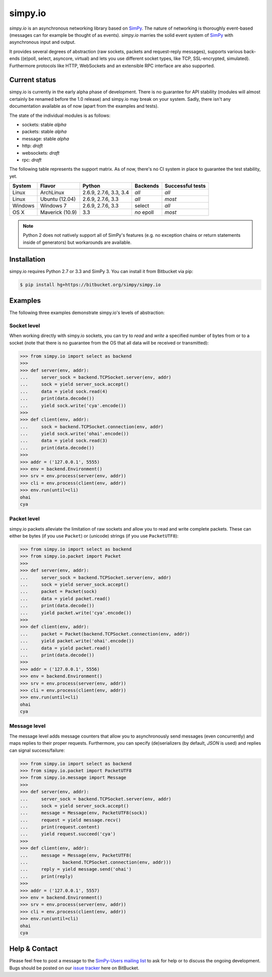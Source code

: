 simpy.io
========

*simpy.io* is an asynchronous networking library based on SimPy_. The nature
of networking is thoroughly event-based (messages can for example be thought of
as events). *simpy.io* marries the solid event system of SimPy_ with
asynchronous input and output.

It provides several degrees of abstraction (raw sockets, packets and
request-reply messages), supports various back-ends ((e)poll, select, asyncore,
virtual) and lets you use different socket types, like TCP, SSL-encrypted,
simulated). Furthermore protocols like HTTP, WebSockets and an extensible RPC
interface are also supported.

.. _SimPy: http://simpy.readthedocs.org

Current status
--------------

simpy.io is currently in the early alpha phase of development. There is no
guarantee for API stability (modules will almost certainly be renamed before
the 1.0 release) and simpy.io may break on your system. Sadly, there isn't any
documentation available as of now (apart from the examples and tests).

The state of the individual modules is as follows:

* sockets: stable *alpha*
* packets: stable *alpha*
* message: stable *alpha*
* http: *draft*
* websockets: *draft*
* rpc: *draft*

The following table represents the support matrix. As of now, there's no CI
system in place to guarantee the test stability, yet.

======== =============== ============= ========== ================
System   Flavor          Python        Backends   Successful tests
======== =============== ============= ========== ================
Linux    ArchLinux       2.6.9, 2.7.6, *all*      *all*
                         3.3, 3.4
Linux    Ubuntu (12.04)  2.6.9, 2.7.6, *all*      *most*
                         3.3
Windows  Windows 7       2.6.9, 2.7.6, select     *all*
                         3.3
OS X     Maverick (10.9) 3.3           *no* epoll *most*
======== =============== ============= ========== ================

.. note::

    Python 2 does not natively support all of SimPy's features (e.g. no
    exception chains or return statements inside of generators) but workarounds
    are available.

Installation
------------

simpy.io requires Python 2.7 or 3.3 and SimPy 3. You can install it from
Bitbucket via pip:

.. sourcecode:: bash

    $ pip install hg+https://bitbucket.org/simpy/simpy.io

Examples
--------

The following three examples demonstrate simpy.io's levels of abstraction:

Socket level
^^^^^^^^^^^^

When working directly with simpy.io sockets, you can try to *read* and *write*
a specified number of bytes from or to a socket (note that there is no
guarantee from the OS that all data will be received or transmitted):

.. sourcecode:: python

    >>> from simpy.io import select as backend
    >>>
    >>> def server(env, addr):
    ...     server_sock = backend.TCPSocket.server(env, addr)
    ...     sock = yield server_sock.accept()
    ...     data = yield sock.read(4)
    ...     print(data.decode())
    ...     yield sock.write('cya'.encode())
    >>>
    >>> def client(env, addr):
    ...     sock = backend.TCPSocket.connection(env, addr)
    ...     yield sock.write('ohai'.encode())
    ...     data = yield sock.read(3)
    ...     print(data.decode())
    >>>
    >>> addr = ('127.0.0.1', 5555)
    >>> env = backend.Environment()
    >>> srv = env.process(server(env, addr))
    >>> cli = env.process(client(env, addr))
    >>> env.run(until=cli)
    ohai
    cya


Packet level
^^^^^^^^^^^^

simpy.io packets alleviate the limitation of raw sockets and allow you to read
and write complete packets. These can either be bytes (if you use ``Packet``)
or (unicode) strings (if you use ``PacketUTF8``):

.. sourcecode:: python

    >>> from simpy.io import select as backend
    >>> from simpy.io.packet import Packet
    >>>
    >>> def server(env, addr):
    ...     server_sock = backend.TCPSocket.server(env, addr)
    ...     sock = yield server_sock.accept()
    ...     packet = Packet(sock)
    ...     data = yield packet.read()
    ...     print(data.decode())
    ...     yield packet.write('cya'.encode())
    >>>
    >>> def client(env, addr):
    ...     packet = Packet(backend.TCPSocket.connection(env, addr))
    ...     yield packet.write('ohai'.encode())
    ...     data = yield packet.read()
    ...     print(data.decode())
    >>>
    >>> addr = ('127.0.0.1', 5556)
    >>> env = backend.Environment()
    >>> srv = env.process(server(env, addr))
    >>> cli = env.process(client(env, addr))
    >>> env.run(until=cli)
    ohai
    cya


Message level
^^^^^^^^^^^^^

The message level adds message counters that allow you to asynchronously send
messages (even concurrently) and maps replies to their proper requests.
Furthermore, you can specify (de)serializers (by default, *JSON* is used) and
replies can signal success/failure:

.. sourcecode:: python

    >>> from simpy.io import select as backend
    >>> from simpy.io.packet import PacketUTF8
    >>> from simpy.io.message import Message
    >>>
    >>> def server(env, addr):
    ...     server_sock = backend.TCPSocket.server(env, addr)
    ...     sock = yield server_sock.accept()
    ...     message = Message(env, PacketUTF8(sock))
    ...     request = yield message.recv()
    ...     print(request.content)
    ...     yield request.succeed('cya')
    >>>
    >>> def client(env, addr):
    ...     message = Message(env, PacketUTF8(
    ...             backend.TCPSocket.connection(env, addr)))
    ...     reply = yield message.send('ohai')
    ...     print(reply)
    >>>
    >>> addr = ('127.0.0.1', 5557)
    >>> env = backend.Environment()
    >>> srv = env.process(server(env, addr))
    >>> cli = env.process(client(env, addr))
    >>> env.run(until=cli)
    ohai
    cya

Help & Contact
--------------

Please feel free to post a message to the `SimPy-Users mailing list`__ to ask
for help or to discuss the ongoing development. Bugs should be posted on our
`issue tracker`__ here on BitBucket.

__ mailto:simpy-users@lists.sourceforge.net
__ https://bitbucket.org/simpy/simpy.io/issues?status=new&status=open
